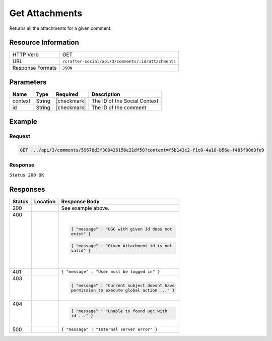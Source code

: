 .. _crafter-social-api-ugc-attachments-get:

===============
Get Attachments
===============

Returns all the attachments for a given comment.

--------------------
Resource Information
--------------------

+----------------------------+-------------------------------------------------------------------+
|| HTTP Verb                 || GET                                                              |
+----------------------------+-------------------------------------------------------------------+
|| URL                       || ``/crafter-social/api/3/comments/:id/attachments``               |
+----------------------------+-------------------------------------------------------------------+
|| Response Formats          || ``JSON``                                                         |
+----------------------------+-------------------------------------------------------------------+

----------
Parameters
----------

+-------------+----------+---------------+--------------------------------------------+
|| Name       || Type    || Required     || Description                               |
+=============+==========+===============+============================================+
|| context    || String  || |checkmark|  || The ID of the Social Context              |
+-------------+----------+---------------+--------------------------------------------+
|| id         || String  || |checkmark|  || The ID of the comment                     |
+-------------+----------+---------------+--------------------------------------------+

-------
Example
-------

^^^^^^^
Request
^^^^^^^

.. code-block:: none

  GET .../api/3/comments/59678d3f300426156e21df50?context=f5b143c2-f1c0-4a10-b56e-f485f00d3fe9

^^^^^^^^
Response
^^^^^^^^

``Status 200 OK``

.. code-block:: json
  :linenos:

  [
    {
      "md5": "1300018473cc0038187aaa0e2604fa27",
      "fileId": "5967ac48300426156e21df51",
      "contentType": "image/png",
      "fileSize": "1.5 KB",
      "storeName": "/f5b143c2-f1c0-4a10-b56e-f485f00d3fe9/59678d3f300426156e21df50/image1.png",
      "fileName": "image1.png",
      "savedDate": "2017-07-13T11:22Z",
      "fileSizeBytes": 1497,
      "attributes": {
        "owner": "59678d3f300426156e21df50"
      }
    }
  ]

---------
Responses
---------

+---------+--------------------------------+-----------------------------------------------------+
|| Status || Location                      || Response Body                                      |
+=========+================================+=====================================================+
|| 200    ||                               || See example above.                                 |
+---------+--------------------------------+-----------------------------------------------------+
|| 400    ||                               | .. code-block:: json                                |
||        ||                               |                                                     |
||        ||                               |   { "message" : "UGC with given Id does not         |
||        ||                               |   exist" }                                          |
||        ||                               |                                                     |
||        ||                               | .. code-block:: json                                |
||        ||                               |                                                     |
||        ||                               |   { "message" : "Given Attachment id is not         |
||        ||                               |   valid" }                                          |
+---------+--------------------------------+-----------------------------------------------------+
|| 401    ||                               || ``{ "message" : "User must be logged in" }``       |
+---------+--------------------------------+-----------------------------------------------------+
|| 403    ||                               | .. code-block:: json                                |
||        ||                               |                                                     |
||        ||                               |   { "message" : "Current subject doesnt have        |
||        ||                               |   permission to execute global action ..." }        |
+---------+--------------------------------+-----------------------------------------------------+
|| 404    ||                               | .. code-block:: json                                |
||        ||                               |                                                     |
||        ||                               |   { "message" : "Unable to found ugc with           |
||        ||                               |   id ..." }                                         |
+---------+--------------------------------+-----------------------------------------------------+
|| 500    ||                               || ``{ "message" : "Internal server error" }``        |
+---------+--------------------------------+-----------------------------------------------------+
